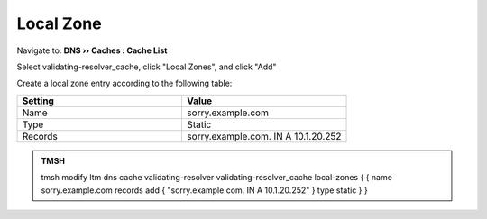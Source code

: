 Local Zone
#####################################

Navigate to: **DNS  ››  Caches : Cache List**

.. image:: /class2/media/select_validating-resolver_cache.png

Select validating-resolver_cache, click "Local Zones", and click "Add"

.. image:: /class2/media/cache_create_local-zone.png

Create a local zone entry according to the following table:

.. csv-table::
   :header: "Setting", "Value"
   :widths: 15, 15

   "Name", "sorry.example.com"
   "Type", "Static"
   "Records", "sorry.example.com. IN A 10.1.20.252"

.. image:: /class2/media/local_zone.png
   :scale: 50
   
.. admonition:: TMSH

   tmsh modify ltm dns cache validating-resolver validating-resolver_cache local-zones { { name sorry.example.com records add { "sorry.example.com. IN A 10.1.20.252" } type static } }

